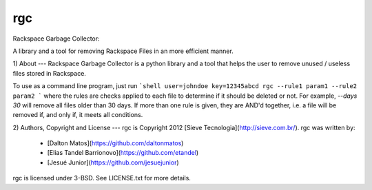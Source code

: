 rgc
===
Rackspace Garbage Collector:

A library and a tool for removing Rackspace Files in an more efficient manner.

1) About
---
Rackspace Garbage Collector is a python library and a tool that helps the user to remove unused / useless files stored in Rackspace.

To use as a command line program, just run
```shell
user=johndoe key=12345abcd rgc --rule1 param1 --rule2 param2
```
where the rules are checks applied to each file to determine if it should be deleted or not. For example, `--days 30` will remove all files older than 30 days. If more than one rule is given, they are AND'd together, i.e. a file will be removed if, and only if, it meets all conditions.

2) Authors, Copyright and License
---
rgc is Copyright 2012 [Sieve Tecnologia](http://sieve.com.br/).
rgc was written by:
 * [Dalton Matos](https://github.com/daltonmatos)
 * [Elias Tandel Barrionovo](https://github.com/etandel)
 * [Jesué Junior](https://github.com/jesuejunior)
rgc is licensed under 3-BSD. See LICENSE.txt for more details.

